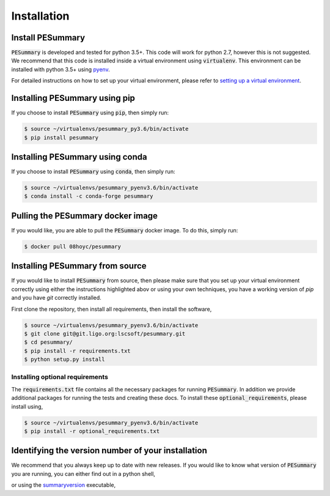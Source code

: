 ============
Installation
============

Install PESummary
-----------------

:code:`PESummary` is developed and tested for python 3.5+. This code will work for python 2.7, however this is not suggested. We recommend that this code is installed inside a virtual environment using :code:`virtualenv`. This environment can be installed with python 3.5+ using `pyenv`_.

.. _pyenv: https://github.com/pyenv/pyenv

For detailed instructions on how to set up your virtual environment, please refer to `setting up a virtual environment           
<virtual_environment.html>`_. 

Installing PESummary using pip
------------------------------

If you choose to install :code:`PESummary` using :code:`pip`, then simply run:

.. code-block:: console

   $ source ~/virtualenvs/pesummary_py3.6/bin/activate
   $ pip install pesummary


Installing PESummary using conda
--------------------------------

If you choose to install :code:`PESummary` using :code:`conda`, then simply run:

.. code-block:: console

    $ source ~/virtualenvs/pesummary_pyenv3.6/bin/activate
    $ conda install -c conda-forge pesummary

Pulling the PESummary docker image
----------------------------------

If you would like, you are able to pull the :code:`PESummary` docker image. To do this, simply run:

.. code-block:: console

    $ docker pull 08hoyc/pesummary

Installing PESummary from source
--------------------------------

If you would like to install :code:`PESummary` from source, then please make sure that you set up your virtual environment correctly using either the instructions highlighted abov or using your own techniques, you have a working version of `pip` and you have `git` correctly installed.

First clone the repository, then install all requirements, then install the software,

.. code-block:: console

   $ source ~/virtualenvs/pesummary_pyenv3.6/bin/activate
   $ git clone git@git.ligo.org:lscsoft/pesummary.git
   $ cd pesummary/
   $ pip install -r requirements.txt
   $ python setup.py install

Installing optional requirements
################################

The :code:`requirements.txt` file contains all the necessary packages for running :code:`PESummary`. In addition we provide additional packages for running the tests and creating these docs. To install these :code:`optional_requirements`, please install using,

.. code:: console

   $ source ~/virtualenvs/pesummary_pyenv3.6/bin/activate
   $ pip install -r optional_requirements.txt

Identifying the version number of your installation
---------------------------------------------------

We recommend that you always keep up to date with new releases. If you would like to know what version of :code:`PESummary` you are running, you can either find out in a python shell,

.. command-output:: python -c "import pesummary; print(pesummary.__version__)"

or using the `summaryversion <core/cli/summaryversion.html>`_ executable,

.. command-output:: summaryversion

